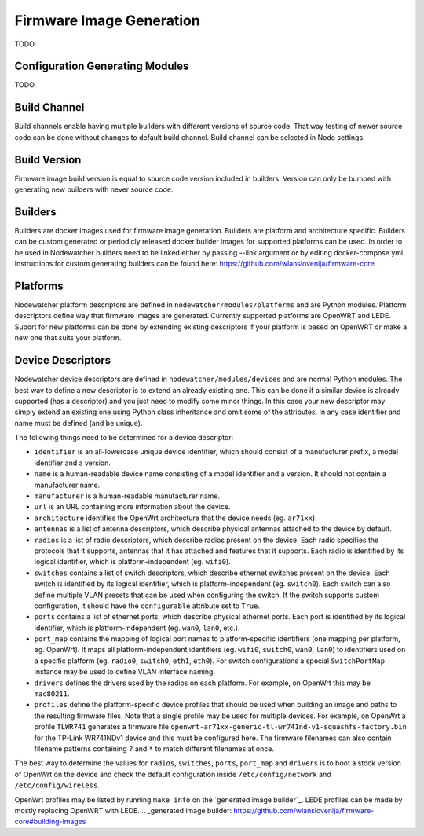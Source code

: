 .. _firmware-image-generation:

Firmware Image Generation
=========================

TODO.

Configuration Generating Modules
--------------------------------

TODO.

.. _cgm-build-channel:

Build Channel
-------------

Build channels enable having multiple builders with different versions of source code.
That way testing of newer source code can be done without changes to default build channel.
Build channel can be selected in Node settings.

.. _cgm-build-version:

Build Version
-------------

Firmware image build version is equal to source code version included in builders.
Version can only be bumped with generating new builders with never source code.

.. _cgm-builders:

Builders
--------

Builders are docker images used for firmware image generation.
Builders are platform and architecture specific.
Builders can be custom generated or periodicly released docker builder images for supported platforms can be used.
In order to be used in Nodewatcher builders need to be linked either by passing --link argument or by editing docker-compose.yml. 
Instructions for custom generating builders can be found here: https://github.com/wlanslovenija/firmware-core

.. _cgm-platforms:

Platforms
---------

Nodewatcher platform descriptors are defined in ``nodewatcher/modules/platforms`` and are Python modules.
Platform descriptors define way that firmware images are generated.
Currently supported platforms are OpenWRT and LEDE.
Suport for new platforms can be done by extending existing descriptors if your platform is based on OpenWRT or make a new one that suits your platform.

.. _cgm-devices:

Device Descriptors
------------------

Nodewatcher device descriptors are defined in ``nodewatcher/modules/devices`` and are normal Python modules.
The best way to define a new descriptor is to extend an already existing one. This can be done if a similar
device is already supported (has a descriptor) and you just need to modify some minor things.
In this case your new descriptor may simply extend an existing one using Python class inheritance and omit
some of the attributes. In any case identifier and name must be defined (and be unique).

The following things need to be determined for a device descriptor:

* ``identifier`` is an all-lowercase unique device identifier, which should consist of a manufacturer prefix,
  a model identifier and a version.

* ``name`` is a human-readable device name consisting of a model identifier and a version.
  It should not contain a manufacturer name.

* ``manufacturer`` is a human-readable manufacturer name.

* ``url`` is an URL containing more information about the device.

* ``architecture`` identifies the OpenWrt architecture that the device needs (eg. ``ar71xx``).

* ``antennas`` is a list of antenna descriptors, which describe physical antennas attached to the device by default.

* ``radios`` is a list of radio descriptors, which describe radios present on the device. Each radio specifies the
  protocols that it supports, antennas that it has attached and features that it supports. Each radio is identified
  by its logical identifier, which is platform-independent (eg. ``wifi0``).

* ``switches`` contains a list of switch descriptors, which describe ethernet switches present on the device.
  Each switch is identified by its logical identifier, which is platform-independent (eg. ``switch0``). Each
  switch can also define multiple VLAN presets that can be used when configuring the switch. If the switch supports
  custom configuration, it should have the ``configurable`` attribute set to ``True``.

* ``ports`` contains a list of ethernet ports, which describe physical ethernet ports. Each port is identified by
  its logical identifier, which is platform-independent (eg. ``wan0``, ``lan0``, etc.).

* ``port_map`` contains the mapping of logical port names to platform-specific identifiers (one mapping per platform,
  eg. OpenWrt). It maps all platform-independent identifiers (eg. ``wifi0``, ``switch0``, ``wan0``, ``lan0``) to
  identifiers used on a specific platform (eg. ``radio0``, ``switch0``, ``eth1``, ``eth0``). For switch configurations
  a special ``SwitchPortMap`` instance may be used to define VLAN interface naming.

* ``drivers`` defines the drivers used by the radios on each platform. For example, on OpenWrt this may be ``mac80211``.

* ``profiles`` define the platform-specific device profiles that should be used when building an image and paths to the
  resulting firmware files. Note that a single profile may be used for multiple devices. For example, on OpenWrt a
  profile ``TLWR741`` generates a firmware file ``openwrt-ar71xx-generic-tl-wr741nd-v1-squashfs-factory.bin`` for
  the TP-Link WR741NDv1 device and this must be configured here. The firmware filenames can also contain filename
  patterns containing ``?`` and ``*`` to match different filenames at once.

The best way to determine the values for ``radios``, ``switches``, ``ports``, ``port_map`` and ``drivers`` is
to boot a stock version of OpenWrt on the device and check the default configuration inside ``/etc/config/network``
and ``/etc/config/wireless``.

OpenWrt profiles may be listed by running ``make info`` on the `generated image builder`_.
LEDE profiles can be made by mostly replacing OpenWRT with LEDE.
.. _generated image builder: https://github.com/wlanslovenija/firmware-core#building-images
